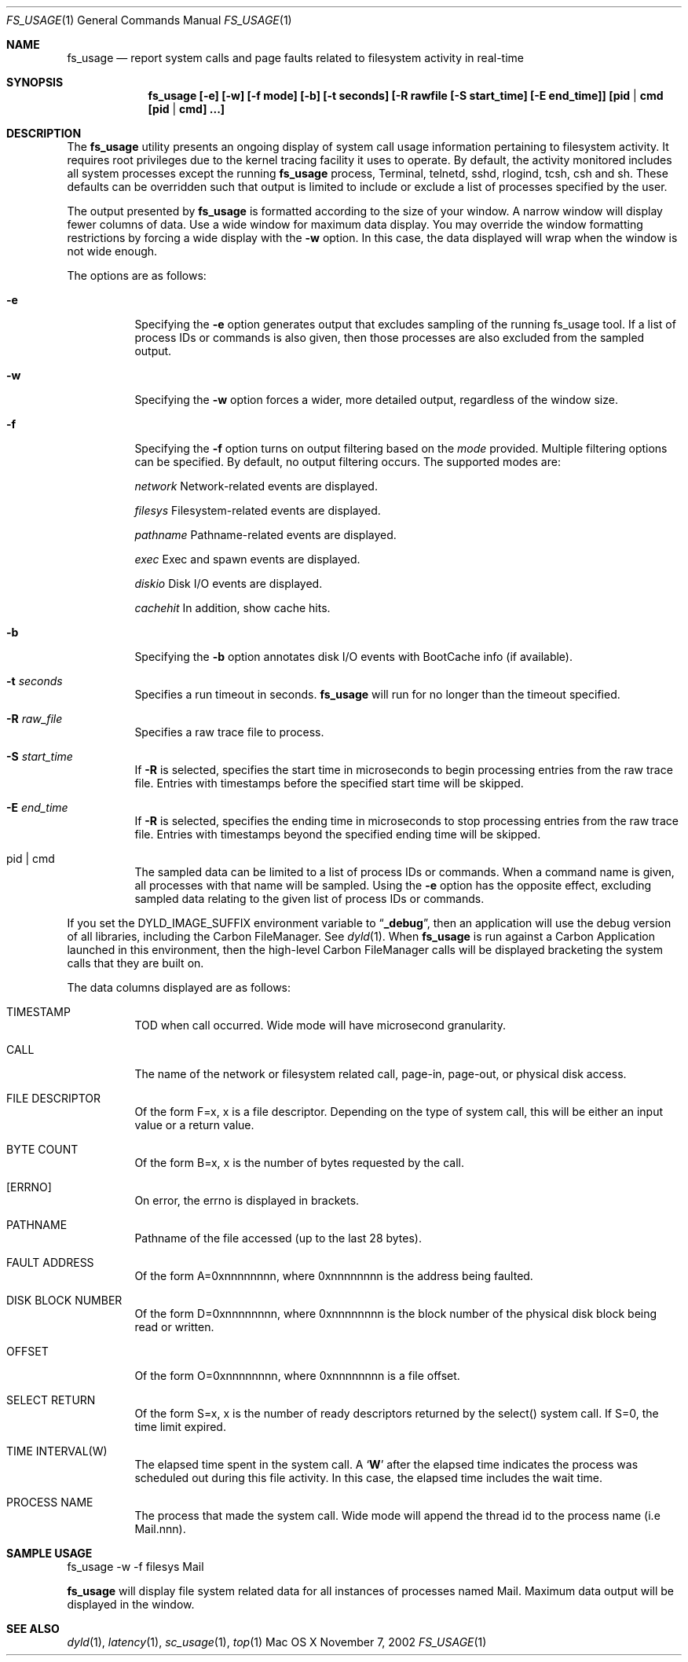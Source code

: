 .\" Copyright (c) 2000, Apple Computer, Inc.  All rights reserved.
.\"
.Dd November 7, 2002
.Dt FS_USAGE 1
.Os "Mac OS X"
.Sh NAME
.Nm fs_usage
.Nd report system calls and page faults related to filesystem activity in
real-time
.Sh SYNOPSIS
.Nm fs_usage [-e] [-w] [-f mode] [-b] [-t seconds] [-R rawfile [-S start_time] [-E end_time]] [pid | cmd [pid | cmd] ...]
.Sh DESCRIPTION
The
.Nm fs_usage
utility presents an ongoing display of system call usage information
pertaining to filesystem activity.
It requires root privileges due to the kernel tracing facility it uses to
operate.
By default, the activity monitored includes all system processes except the
running
.Nm fs_usage
process, Terminal, telnetd, sshd, rlogind, tcsh, csh and sh.
These defaults can be overridden such that output is limited to include or
exclude a list of processes specified by the user.
.Pp
The output presented by
.Nm fs_usage
is formatted according to the size of your window.
A narrow window will display fewer columns of data.
Use a wide window for maximum data display.
You may override the window formatting restrictions
by forcing a wide display with the
.Fl w
option.
In this case, the data displayed will wrap
when the window is not wide enough.
.Pp
The options are as follows:
.Bl -tag -width Ds
.\" ==========
.It Fl e
Specifying the
.Fl e
option generates output that excludes sampling
of the running fs_usage tool.
If a list of process IDs or commands is also given,
then those processes are also excluded from the sampled output.
.\" ==========
.It Fl w
Specifying the
.Fl w
option forces a wider, more detailed output,
regardless of the window size.
.\" ==========
.It Fl f
Specifying the
.Fl f
option turns on output filtering based on the
.Pa mode
provided.
Multiple filtering options can be specified.
By default, no output filtering occurs.
The supported modes are:
.Pp
.Pa  network	
Network-related events are displayed.
.Pp
.Pa filesys	
Filesystem-related events are displayed.
.Pp
.Pa pathname	
Pathname-related events are displayed.
.Pp
.Pa exec		
Exec and spawn events are displayed.
.Pp
.Pa diskio	
Disk I/O events are displayed.
.Pp
.Pa cachehit	
In addition, show cache hits.
.\" ==========
.It Fl b
Specifying the
.Fl b
option annotates disk I/O events with BootCache info (if available).
.\" ==========
.It Fl t Ar seconds
Specifies a run timeout in seconds.  
.Nm fs_usage
will run for no longer than the timeout specified.
.\" ==========
.It Fl R Ar raw_file
Specifies a raw trace file to process.
.\" ==========
.It Fl S Ar start_time
If 
.Fl R
is selected, specifies the start time in microseconds to
begin processing entries from the raw trace file. Entries
with timestamps before the specified start time will be
skipped.
.\" ==========
.It Fl E Ar end_time
If 
.Fl R
is selected, specifies the ending time in microseconds to
stop processing entries from the raw trace file.  Entries
with timestamps beyond the specified ending time will be
skipped.
.\" ==========
.It  pid | cmd
The sampled data can be limited to a list of process IDs or commands.
When a command name is given, all processes with that name will be sampled.
Using the
.Fl e
option has the opposite effect,
excluding sampled data relating to the given list
of process IDs or commands.
.El
.Pp
If you set the DYLD_IMAGE_SUFFIX environment variable to
.Dq Li _debug ,
then an application will use the debug version of all libraries,
including the Carbon FileManager.
See
.Xr dyld 1 .
When
.Nm fs_usage
is run against a Carbon Application launched in this environment,
then the high-level Carbon FileManager calls
will be displayed bracketing the system calls that they are built on.
.Pp
The data columns displayed are as follows:
.Bl -tag -width Ds
.Pp
.It TIMESTAMP
TOD when call occurred.
Wide mode will have microsecond granularity.
.It CALL
The name of the network or filesystem related call, page-in, page-out,
or physical disk access.
.It FILE DESCRIPTOR
Of the form F=x, x is a file descriptor.
Depending on the type of system call,
this will be either an input value or a return value.
.It BYTE COUNT
Of the form B=x, x is the number of bytes requested by the call.
.It [ERRNO]
On error, the errno is displayed in brackets.
.It PATHNAME
Pathname of the file accessed (up to the last 28 bytes).
.It FAULT ADDRESS
Of the form A=0xnnnnnnnn,
where 0xnnnnnnnn is the address being faulted.
.It DISK BLOCK NUMBER
Of the form D=0xnnnnnnnn,
where 0xnnnnnnnn is the block number
of the physical disk block being read or written.
.It OFFSET    
Of the form O=0xnnnnnnnn, where 0xnnnnnnnn is a file offset.
.It SELECT RETURN
Of the form S=x, x is the number of ready descriptors returned
by the select() system call.
If S=0, the time limit expired.
.It TIME INTERVAL(W)
The elapsed time spent in the system call.
A 
.Sq Li W
after the elapsed time indicates the process was scheduled out
during this file activity.
In this case, the elapsed time includes the wait time.
.It PROCESS NAME
The process that made the system call.  Wide mode will append the
thread id to the process name (i.e Mail.nnn).
.El
.Pp
.Sh SAMPLE USAGE
.Pp
fs_usage -w -f filesys Mail
.Pp
.Nm fs_usage
will display file system related data
for all instances of processes named Mail.
Maximum data output will be displayed in the window.
.Sh SEE ALSO
.Xr dyld 1 ,
.Xr latency 1 ,
.Xr sc_usage 1 ,
.Xr top 1
